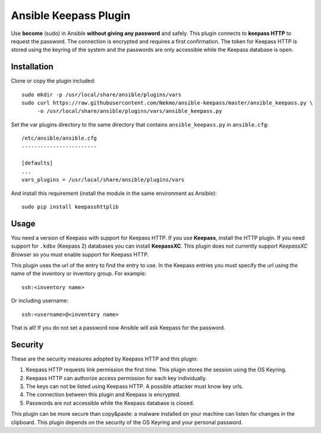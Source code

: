 Ansible Keepass Plugin
######################
Use **become** (sudo) in Ansible **without giving any password** and safely. This plugin connects to
**keepass HTTP** to request the password. The connection is encrypted and requires a first confirmation.
The token for Keepass HTTP is stored using the keyring of the system and the passwords are only accessible
while the Keepass database is open.

Installation
============
Clone or copy the plugin included::

    sudo mkdir -p /usr/local/share/ansible/plugins/vars
    sudo curl https://raw.githubusercontent.com/Nekmo/ansible-keepass/master/ansible_keepass.py \
         -o /usr/local/share/ansible/plugins/vars/ansible_keepass.py

Set the var plugins directory to the same directory that contains ``ansible_keepass.py`` in ``ansible.cfg``::

    /etc/ansible/ansible.cfg
    ------------------------

    [defaults]
    ...
    vars_plugins = /usr/local/share/ansible/plugins/vars


And install this requirement (install the module in the same environment as Ansible)::

    sudo pip install keepasshttplib

Usage
=====
You need a version of Keepass with support for Keepass HTTP. If you use **Keepass**, install the HTTP plugin. If you
need support for ``.kdbx`` (Keepass 2) databases you can install **KeepassXC**. This plugin does not currently support
*KeepassXC Browser* so you must enable support for Keepass HTTP.

This plugin uses the url of the entry to find the entry to use. In the Keepass entries you must specify the url
using the name of the inventory or inventory group. For example::

    ssh:<inventory name>

Or including username::

    ssh:<username>@<inventory name>

That is all! If you do not set a password now Ansible will ask Keepass for the password.

Security
========
These are the security measures adopted by Keepass HTTP and this plugin:

#. Keepass HTTP requests link permission the first time. This plugin stores the session using the OS Keyring.
#. Keepass HTTP can authorize access permission for each key individually.
#. The keys can not be listed using Keepass HTTP. A possible attacker must know key urls.
#. The connection between this plugin and Keepass is encrypted.
#. Passwords are not accessible while the Keepass database is closed.

This plugin can be more secure than copy&paste: a malware installed on your machine can listen for changes
in the clipboard. This plugin depends on the security of the OS Keyring and your personal password.

